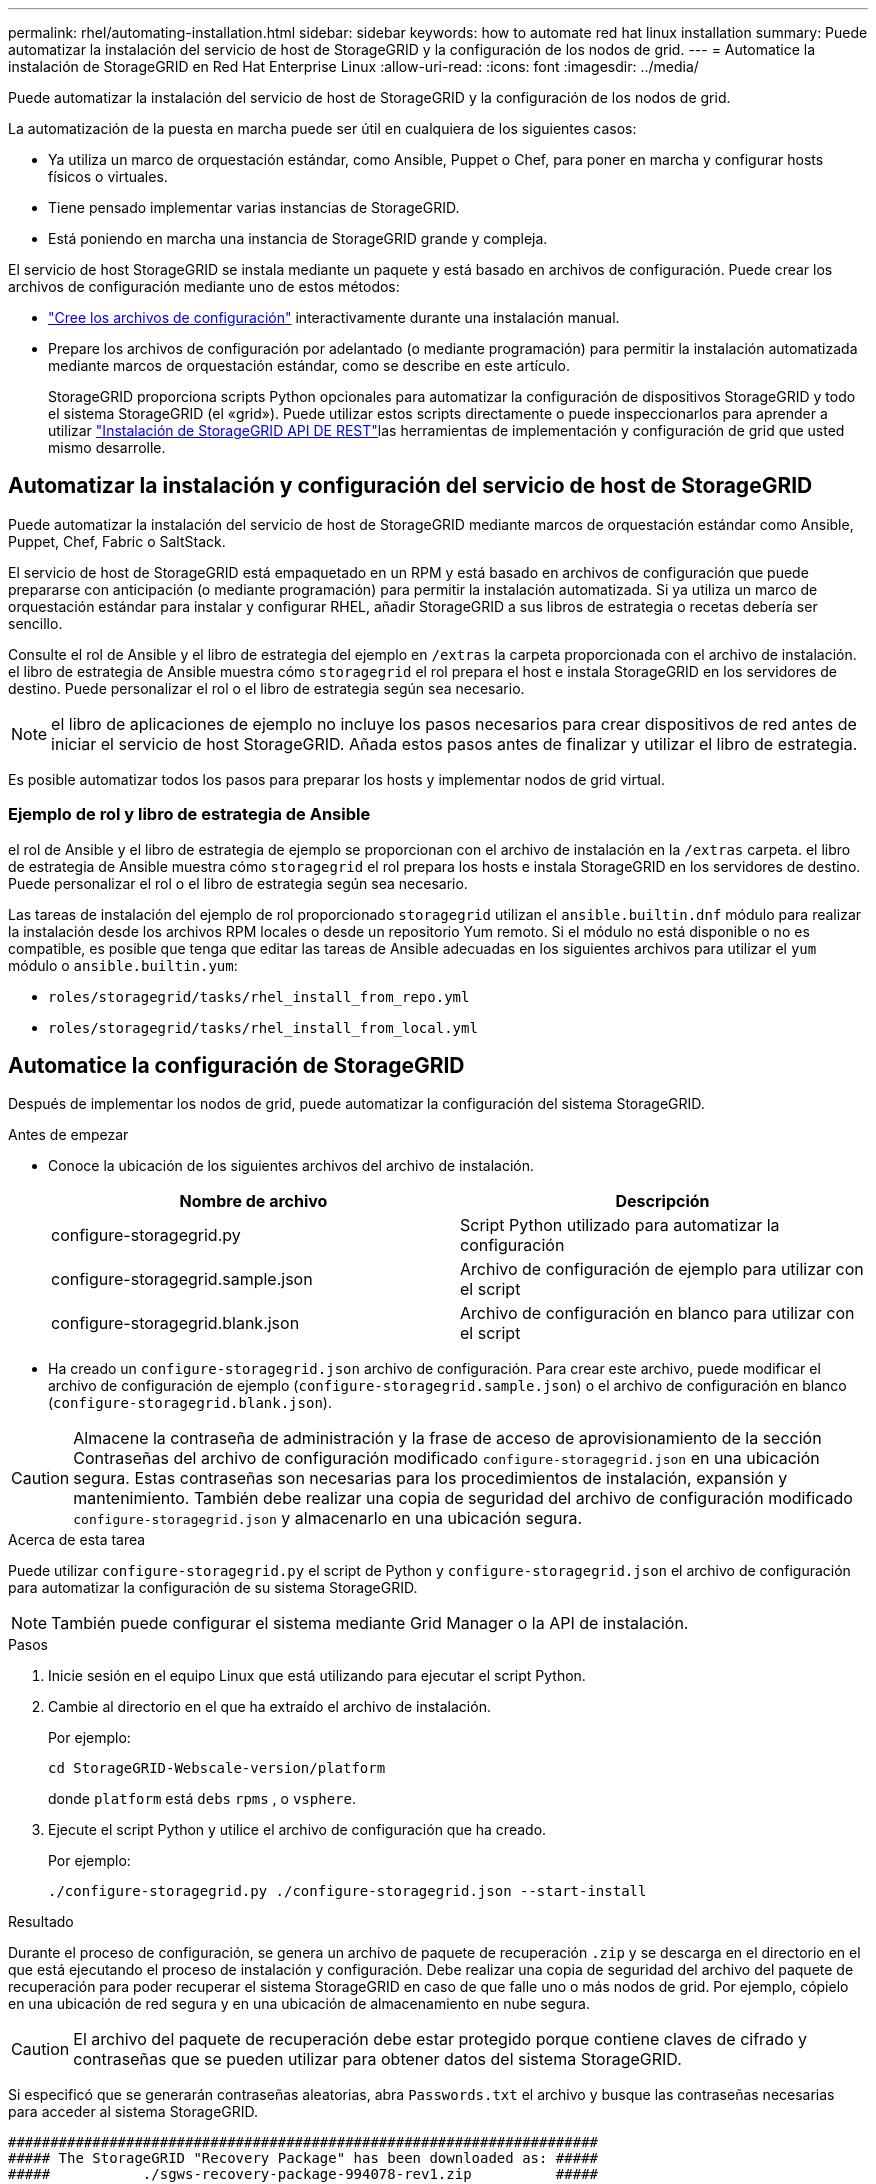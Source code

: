 ---
permalink: rhel/automating-installation.html 
sidebar: sidebar 
keywords: how to automate red hat linux installation 
summary: Puede automatizar la instalación del servicio de host de StorageGRID y la configuración de los nodos de grid. 
---
= Automatice la instalación de StorageGRID en Red Hat Enterprise Linux
:allow-uri-read: 
:icons: font
:imagesdir: ../media/


[role="lead"]
Puede automatizar la instalación del servicio de host de StorageGRID y la configuración de los nodos de grid.

La automatización de la puesta en marcha puede ser útil en cualquiera de los siguientes casos:

* Ya utiliza un marco de orquestación estándar, como Ansible, Puppet o Chef, para poner en marcha y configurar hosts físicos o virtuales.
* Tiene pensado implementar varias instancias de StorageGRID.
* Está poniendo en marcha una instancia de StorageGRID grande y compleja.


El servicio de host StorageGRID se instala mediante un paquete y está basado en archivos de configuración. Puede crear los archivos de configuración mediante uno de estos métodos:

* link:creating-node-configuration-files.html["Cree los archivos de configuración"] interactivamente durante una instalación manual.
* Prepare los archivos de configuración por adelantado (o mediante programación) para permitir la instalación automatizada mediante marcos de orquestación estándar, como se describe en este artículo.
+
StorageGRID proporciona scripts Python opcionales para automatizar la configuración de dispositivos StorageGRID y todo el sistema StorageGRID (el «grid»). Puede utilizar estos scripts directamente o puede inspeccionarlos para aprender a utilizar link:overview-of-installation-rest-api.html["Instalación de StorageGRID API DE REST"]las herramientas de implementación y configuración de grid que usted mismo desarrolle.





== Automatizar la instalación y configuración del servicio de host de StorageGRID

Puede automatizar la instalación del servicio de host de StorageGRID mediante marcos de orquestación estándar como Ansible, Puppet, Chef, Fabric o SaltStack.

El servicio de host de StorageGRID está empaquetado en un RPM y está basado en archivos de configuración que puede prepararse con anticipación (o mediante programación) para permitir la instalación automatizada. Si ya utiliza un marco de orquestación estándar para instalar y configurar RHEL, añadir StorageGRID a sus libros de estrategia o recetas debería ser sencillo.

Consulte el rol de Ansible y el libro de estrategia del ejemplo en `/extras` la carpeta proporcionada con el archivo de instalación. el libro de estrategia de Ansible muestra cómo `storagegrid` el rol prepara el host e instala StorageGRID en los servidores de destino. Puede personalizar el rol o el libro de estrategia según sea necesario.


NOTE: el libro de aplicaciones de ejemplo no incluye los pasos necesarios para crear dispositivos de red antes de iniciar el servicio de host StorageGRID. Añada estos pasos antes de finalizar y utilizar el libro de estrategia.

Es posible automatizar todos los pasos para preparar los hosts y implementar nodos de grid virtual.



=== Ejemplo de rol y libro de estrategia de Ansible

el rol de Ansible y el libro de estrategia de ejemplo se proporcionan con el archivo de instalación en la `/extras` carpeta. el libro de estrategia de Ansible muestra cómo `storagegrid` el rol prepara los hosts e instala StorageGRID en los servidores de destino. Puede personalizar el rol o el libro de estrategia según sea necesario.

Las tareas de instalación del ejemplo de rol proporcionado `storagegrid` utilizan el `ansible.builtin.dnf` módulo para realizar la instalación desde los archivos RPM locales o desde un repositorio Yum remoto. Si el módulo no está disponible o no es compatible, es posible que tenga que editar las tareas de Ansible adecuadas en los siguientes archivos para utilizar el `yum` módulo o `ansible.builtin.yum`:

* `roles/storagegrid/tasks/rhel_install_from_repo.yml`
* `roles/storagegrid/tasks/rhel_install_from_local.yml`




== Automatice la configuración de StorageGRID

Después de implementar los nodos de grid, puede automatizar la configuración del sistema StorageGRID.

.Antes de empezar
* Conoce la ubicación de los siguientes archivos del archivo de instalación.
+
[cols="1a,1a"]
|===
| Nombre de archivo | Descripción 


| configure-storagegrid.py  a| 
Script Python utilizado para automatizar la configuración



| configure-storagegrid.sample.json  a| 
Archivo de configuración de ejemplo para utilizar con el script



| configure-storagegrid.blank.json  a| 
Archivo de configuración en blanco para utilizar con el script

|===
* Ha creado un `configure-storagegrid.json` archivo de configuración. Para crear este archivo, puede modificar el archivo de configuración de ejemplo (`configure-storagegrid.sample.json`) o el archivo de configuración en blanco (`configure-storagegrid.blank.json`).



CAUTION: Almacene la contraseña de administración y la frase de acceso de aprovisionamiento de la sección Contraseñas del archivo de configuración modificado `configure-storagegrid.json` en una ubicación segura. Estas contraseñas son necesarias para los procedimientos de instalación, expansión y mantenimiento. También debe realizar una copia de seguridad del archivo de configuración modificado `configure-storagegrid.json` y almacenarlo en una ubicación segura.

.Acerca de esta tarea
Puede utilizar `configure-storagegrid.py` el script de Python y `configure-storagegrid.json` el archivo de configuración para automatizar la configuración de su sistema StorageGRID.


NOTE: También puede configurar el sistema mediante Grid Manager o la API de instalación.

.Pasos
. Inicie sesión en el equipo Linux que está utilizando para ejecutar el script Python.
. Cambie al directorio en el que ha extraído el archivo de instalación.
+
Por ejemplo:

+
[listing]
----
cd StorageGRID-Webscale-version/platform
----
+
donde `platform` está `debs` `rpms` , o `vsphere`.

. Ejecute el script Python y utilice el archivo de configuración que ha creado.
+
Por ejemplo:

+
[listing]
----
./configure-storagegrid.py ./configure-storagegrid.json --start-install
----


.Resultado
Durante el proceso de configuración, se genera un archivo de paquete de recuperación `.zip` y se descarga en el directorio en el que está ejecutando el proceso de instalación y configuración. Debe realizar una copia de seguridad del archivo del paquete de recuperación para poder recuperar el sistema StorageGRID en caso de que falle uno o más nodos de grid. Por ejemplo, cópielo en una ubicación de red segura y en una ubicación de almacenamiento en nube segura.


CAUTION: El archivo del paquete de recuperación debe estar protegido porque contiene claves de cifrado y contraseñas que se pueden utilizar para obtener datos del sistema StorageGRID.

Si especificó que se generarán contraseñas aleatorias, abra `Passwords.txt` el archivo y busque las contraseñas necesarias para acceder al sistema StorageGRID.

[listing]
----
######################################################################
##### The StorageGRID "Recovery Package" has been downloaded as: #####
#####           ./sgws-recovery-package-994078-rev1.zip          #####
#####   Safeguard this file as it will be needed in case of a    #####
#####                 StorageGRID node recovery.                 #####
######################################################################
----
El sistema StorageGRID se instala y configura cuando se muestra un mensaje de confirmación.

[listing]
----
StorageGRID has been configured and installed.
----
.Información relacionada
link:overview-of-installation-rest-api.html["Instalación de la API de REST"]
